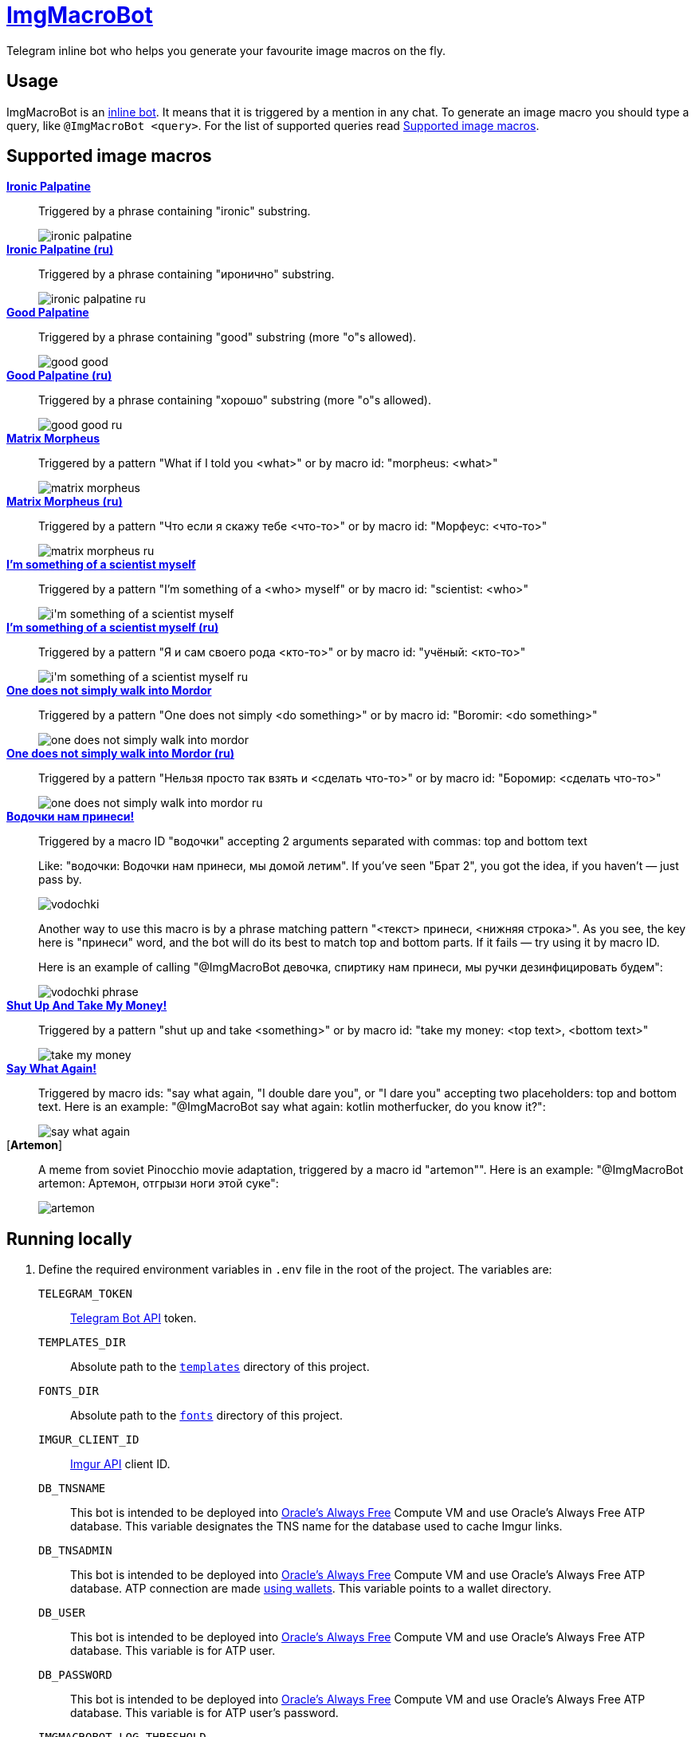 = https://t.me/ImgMacroBot[ImgMacroBot]

Telegram inline bot who helps you generate your favourite image macros on the fly.

== Usage

ImgMacroBot is an https://core.telegram.org/bots/inline[inline bot].
It means that it is triggered by a mention in any chat.
To generate an image macro you should type a query, like `@ImgMacroBot <query>`.
For the list of supported queries read <<supported_image_macros, Supported image macros>>.

[#supported_image_macros]
== Supported image macros

https://knowyourmeme.com/memes/emperor-palpatine-ironic[**Ironic Palpatine**]::
Triggered by a phrase containing "ironic" substring.
+
image::./demos/ironic palpatine.jpeg[]

https://knowyourmeme.com/memes/emperor-palpatine-ironic[**Ironic Palpatine (ru)**]::
Triggered by a phrase containing "иронично" substring.
+
image::./demos/ironic palpatine ru.jpeg[]

https://knowyourmeme.com/memes/let-the-hate-flow-through-you[**Good Palpatine**]::
Triggered by a phrase containing "good" substring (more "o"s allowed).
+
image::./demos/good good.jpeg[]

https://knowyourmeme.com/memes/let-the-hate-flow-through-you[**Good Palpatine (ru)**]::
Triggered by a phrase containing "хорошо" substring (more "о"s allowed).
+
image::./demos/good good ru.jpeg[]

https://knowyourmeme.com/memes/matrix-morpheus[**Matrix Morpheus**]::
Triggered by a pattern "What if I told you <what>" or by macro id: "morpheus: <what>"
+
image::./demos/matrix morpheus.jpeg[]

https://knowyourmeme.com/memes/matrix-morpheus[**Matrix Morpheus (ru)**]::
Triggered by a pattern "Что если я скажу тебе <что-то>" or by macro id: "Морфеус: <что-то>"
+
image::./demos/matrix morpheus ru.jpeg[]

https://knowyourmeme.com/memes/im-something-of-a-scientist-myself[**I'm something of a scientist myself**]::
Triggered by a pattern "I'm something of a <who> myself" or by macro id: "scientist: <who>"
+
image::./demos/i'm something of a scientist myself.jpeg[]

https://knowyourmeme.com/memes/im-something-of-a-scientist-myself[**I'm something of a scientist myself (ru)**]::
Triggered by a pattern "Я и сам своего рода <кто-то>" or by macro id: "учёный: <кто-то>"
+
image::./demos/i'm something of a scientist myself ru.jpeg[]

https://knowyourmeme.com/memes/one-does-not-simply-walk-into-mordor[**One does not simply walk into Mordor**]::
Triggered by a pattern "One does not simply <do something>" or by macro id: "Boromir: <do something>"
+
image::./demos/one does not simply walk into mordor.jpeg[]

https://knowyourmeme.com/memes/one-does-not-simply-walk-into-mordor[**One does not simply walk into Mordor (ru)**]::
Triggered by a pattern "Нельзя просто так взять и <сделать что-то>" or by macro id: "Боромир: <сделать что-то>"
+
image::./demos/one does not simply walk into mordor ru.jpeg[]

https://memepedia.ru/malchik-ty-ne-ponyal-vodochki-nam-prinesi-my-domoj-letim/[**Водочки нам принеси!**]::
Triggered by a macro ID "водочки" accepting 2 arguments separated with commas: top and bottom text
+
--
Like: "водочки: Водочки нам принеси, мы домой летим".
If you've seen "Брат 2", you got the idea, if you haven't — just pass by.

image::./demos/vodochki.jpeg[]

Another way to use this macro is by a phrase matching pattern "<текст> принеси, <нижняя строка>".
As you see, the key here is "принеси" word, and the bot will do its best to match top and bottom parts.
If it fails — try using it by macro ID.

Here is an example of calling "@ImgMacroBot девочка, спиртику нам принеси, мы ручки дезинфицировать будем":

image::./demos/vodochki phrase.jpeg[]
--

https://knowyourmeme.com/memes/shut-up-and-take-my-money[**Shut Up And Take My Money!**]::
Triggered by a pattern "shut up and take <something>" or by macro id: "take my money: <top text>, <bottom text>"
+
image::./demos/take my money.jpeg[]

https://knowyourmeme.com/memes/say-what-again[**Say What Again!**]::
Triggered by macro ids: "say what again, "I double dare you", or "I dare you" accepting two placeholders: top and bottom text.
Here is an example: "@ImgMacroBot say what again: kotlin motherfucker, do you know it?":
+
image::./demos/say what again.jpeg[]

[**Artemon**]::
A meme from soviet Pinocchio movie adaptation, triggered by a macro id "artemon"".
Here is an example: "@ImgMacroBot artemon: Артемон, отгрызи ноги этой суке":
+
image::./demos/artemon.jpeg[]

== Running locally

. Define the required environment variables in `.env` file in the root of the project.
The variables are:
`TELEGRAM_TOKEN`::
https://core.telegram.org/bots/api[Telegram Bot API] token.
`TEMPLATES_DIR`::
Absolute path to the link:templates[`templates`] directory of this project.
`FONTS_DIR`::
Absolute path to the link:fonts[`fonts`] directory of this project.
`IMGUR_CLIENT_ID`::
https://apidocs.imgur.com[Imgur API] client ID.
`DB_TNSNAME`::
This bot is intended to be deployed into https://www.oracle.com/cloud/free[Oracle's Always Free] Compute VM and use Oracle's Always Free ATP database.
This variable designates the TNS name for the database used to cache Imgur links.
`DB_TNSADMIN`::
This bot is intended to be deployed into https://www.oracle.com/cloud/free[Oracle's Always Free] Compute VM and use Oracle's Always Free ATP database.
ATP connection are made https://www.oracle.com/database/technologies/getting-started-using-jdbc.html[using wallets].
This variable points to a wallet directory.
`DB_USER`::
This bot is intended to be deployed into https://www.oracle.com/cloud/free[Oracle's Always Free] Compute VM and use Oracle's Always Free ATP database.
This variable is for ATP user.
`DB_PASSWORD`::
This bot is intended to be deployed into https://www.oracle.com/cloud/free[Oracle's Always Free] Compute VM and use Oracle's Always Free ATP database.
This variable is for ATP user's password.
`IMGMACROBOT_LOG_THRESHOLD`::
Optional.
Logging threshold: logs with levels below given won't be logged.
`DEBUG` is a good value for development, `INFO` is used in production.
`PORT`::
Optional.
Port to bind to.
If no value given, `5000` will be used.

. Start https://ngrok.com[`ngrok`] with the given port, like:
+
[source,bash]
----
ngrok http 5000
----

. Configure Telegram Bot API webhook with ngrok:
+
[source,bash]
----
curl --location --request POST 'https://api.telegram.org/bot${TELEGRAM_TOKEN}/setWebhook' \
--header 'Content-Type: application/json' \
--data-raw '{
	"url": "https://${NGROK}.ngrok.io/${TELEGRAM_TOKEN}"
}
'
----
+
Don't forget to replace the placeholders.

. Start the bot:
+
[source,bash]
----
source .env && ./gradlew :runner:ktor:run
----

. The bot is running!
